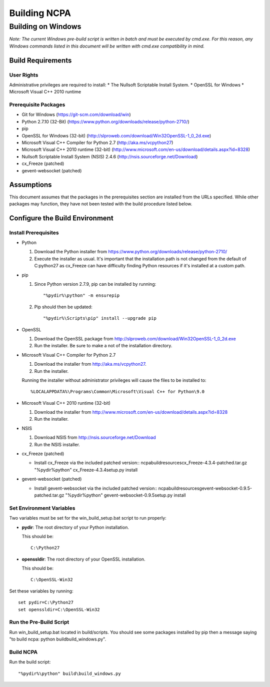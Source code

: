 =============
Building NCPA
=============

Building on Windows
===================

*Note: The current Windows pre-build script is written in batch and
must be executed by cmd.exe. For this reason, any Windows commands
listed in this document will be written with cmd.exe compatibility
in mind.*

Build Requirements
------------------

User Rights
~~~~~~~~~~~
Administrative privileges are required to install:
* The Nullsoft Scriptable Install System.
* OpenSSL for Windows
* Microsoft Visual C++ 2010 runtime

Prerequisite Packages
~~~~~~~~~~~~~~~~~~~~~
* Git for Windows (https://git-scm.com/download/win)
* Python 2.7.10 (32-Bit) (https://www.python.org/downloads/release/python-2710/)
* pip
* OpenSSL for Windows (32-bit) (http://slproweb.com/download/Win32OpenSSL-1_0_2d.exe)
* Microsoft Visual C++ Compiler for Python 2.7 (http://aka.ms/vcpython27)
* Microsoft Visual C++ 2010 runtime (32-bit) (http://www.microsoft.com/en-us/download/details.aspx?id=8328)
* Nullsoft Scriptable Install System (NSIS) 2.4.6 (http://nsis.sourceforge.net/Download)
* cx_Freeze (patched)
* gevent-websocket (patched)


Assumptions
-----------
This document assumes that the packages in the prerequisites section are
installed from the URLs specified. While other packages may function,
they have not been tested with the build procedure listed below. 

Configure the Build Environment
-------------------------------

Install Prerequisites
~~~~~~~~~~~~~~~~~~~~~
* Python

  1. Download the Python installer from
     https://www.python.org/downloads/release/python-2710/
  2. Execute the installer as usual. It's important that the
     installation path is not changed from the default of
     C:\python27 as cx_Freeze can have difficulty finding
     Python resources if it's installed at a custom path.

* pip
  
  1. Since Python version 2.7.9, pip can be installed by running::
    
      "%pydir%\python" -m ensurepip

  2. Pip should then be updated::

      "%pydir%\Scripts\pip" install --upgrade pip

* OpenSSL

  1. Download the OpenSSL package from http://slproweb.com/download/Win32OpenSSL-1_0_2d.exe
  2. Run the installer. Be sure to make a not of the installation directory.

* Microsoft Visual C++ Compiler for Python 2.7

  1. Download the installer from http://aka.ms/vcpython27.
  2. Run the installer.

  Running the installer without administrator privileges will
  cause the files to be installed to::
  
  %LOCALAPPDATA%\Programs\Common\Microsoft\Visual C++ for Python\9.0

* Microsoft Visual C++ 2010 runtime (32-bit)
  
  1. Download the installer from http://www.microsoft.com/en-us/download/details.aspx?id=8328
  2. Run the installer. 

* NSIS

  1. Download NSIS from http://nsis.sourceforge.net/Download 
  2. Run the NSIS installer.

* cx_Freeze (patched)

  * Install cx_Freeze via the included patched version::
    ncpa\build\resources\cx_Freeze-4.3.4-patched.tar.gz
    "%pydir%\python" cx_Freeze-4.3.4\setup.py install

* gevent-websocket (patched)

  * Install gevent-websocket via the included patched version::
    ncpa\build\resources\gevent-websocket-0.9.5-patched.tar.gz
    "%pydir%\python" gevent-websocket-0.9.5\setup.py install


Set Environment Variables
~~~~~~~~~~~~~~~~~~~~~~~~~
Two variables must be set for the win_build_setup.bat script to run properly:

* **pydir**: The root directory of your Python installation.

  This should be::
  
    C:\Python27

* **openssldir**: The root directory of your OpenSSL installation.
  
  This should be::
  
    C:\OpenSSL-Win32

Set these variables by running::

  set pydir=C:\Python27
  set openssldir=C:\OpenSSL-Win32


Run the Pre-Build Script
~~~~~~~~~~~~~~~~~~~~~~~~

Run win_build_setup.bat located in build/scripts. You should see some packages installed by pip then
a message saying "to build ncpa: python build\build_windows.py".


Build NCPA
~~~~~~~~~~

Run the build script::

  "%pydir%\python" build\build_windows.py
